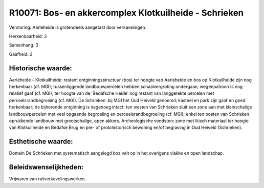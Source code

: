 R10071: Bos- en akkercomplex Klotkuilheide - Schrieken
======================================================

Verstoring:
Aarleheide is grotendeels aangetast door verkavelingen.

Herkenbaarheid: 3

Samenhang: 3

Gaafheid: 2


Historische waarde:
~~~~~~~~~~~~~~~~~~~

Aarleheide - Klotkuilheide: restant ontginningsstructuur (bos) ter
hoogte van Aarleheide en bos op Klotkuilheide zijn nog herkenbaar (cf.
MGI); tussenliggende landbouwpercelen hebben schaalvergroting ondergaan;
wegenpatroon is nog relatief gaaf (cf. MGI); ter hoogte van de
'Bedafsche Heide' nog restant van langgerekte percelen met
perceelsrandbegroeiing (cf. MGI). De Schrieken: bij MGI het Oud Heiveld
genoemd; kasteel en park zijn gaaf en goed herkenbaar; de bijhorende
ontginning is nagenoeg intact; ten westen van Schrieken sluit een zone
aan met kleinschalige landbouwpercelen met veel opgaande begroeiing en
perceelsrandbegroeiing (cf. MGI); enkel ten oosten van Schrieken
oprukkende landbouw met grootschalige, open akkers. Archeologische
vondsten: zone met litisch materiaal ter hoogte van Klotkuilheide en
Bedafse Brug en pre- of protohistorisch bewoning en/of begraving in Oud
Heiveld (Schrieken).


Esthetische waarde:
~~~~~~~~~~~~~~~~~~~

Domein De Schrieken met systematisch aangelegd bos valt op in het
overigens vlakke en open landschap.




Beleidswenselijkheden:
~~~~~~~~~~~~~~~~~~~~~

Vrijwaren van ruilverkavelingswerken.

